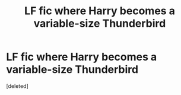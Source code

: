 #+TITLE: LF fic where Harry becomes a variable-size Thunderbird

* LF fic where Harry becomes a variable-size Thunderbird
:PROPERTIES:
:Score: 4
:DateUnix: 1594673500.0
:DateShort: 2020-Jul-14
:FlairText: What's That Fic?
:END:
[deleted]

